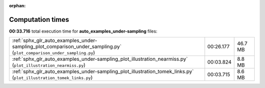 
:orphan:

.. _sphx_glr_auto_examples_under-sampling_sg_execution_times:

Computation times
=================
**00:33.716** total execution time for **auto_examples_under-sampling** files:

+------------------------------------------------------------------------------------------------------------------------+-----------+---------+
| :ref:`sphx_glr_auto_examples_under-sampling_plot_comparison_under_sampling.py` (``plot_comparison_under_sampling.py``) | 00:26.177 | 46.7 MB |
+------------------------------------------------------------------------------------------------------------------------+-----------+---------+
| :ref:`sphx_glr_auto_examples_under-sampling_plot_illustration_nearmiss.py` (``plot_illustration_nearmiss.py``)         | 00:03.824 | 8.8 MB  |
+------------------------------------------------------------------------------------------------------------------------+-----------+---------+
| :ref:`sphx_glr_auto_examples_under-sampling_plot_illustration_tomek_links.py` (``plot_illustration_tomek_links.py``)   | 00:03.715 | 8.6 MB  |
+------------------------------------------------------------------------------------------------------------------------+-----------+---------+
